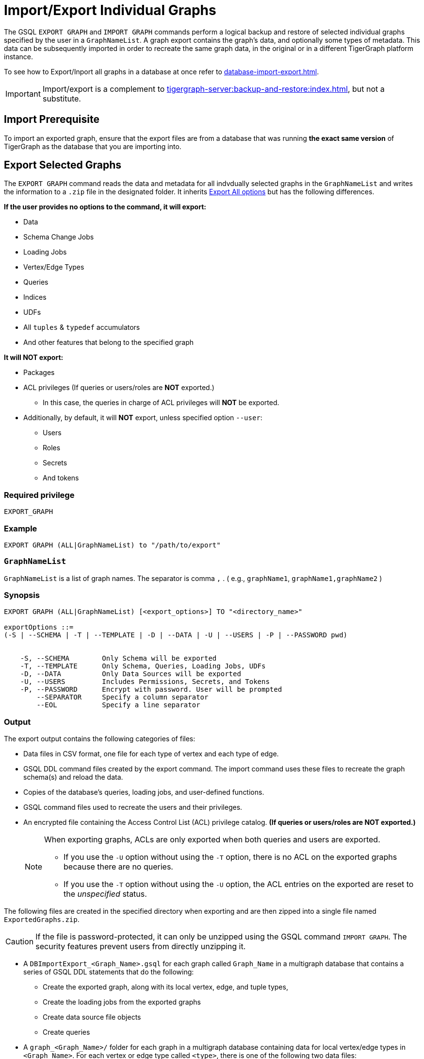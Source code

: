 = Import/Export Individual Graphs

The GSQL `EXPORT GRAPH` and `IMPORT GRAPH` commands perform a logical backup and restore of selected individual graphs specified by the user in a `GraphNameList`.
A graph export contains the graph's data, and optionally some types of metadata.
This data can be subsequently imported in order to recreate the same graph data, in the original or in a different TigerGraph platform instance.

To see how to Export/Inport all graphs in a database at once refer to xref:database-import-export.adoc[].

[IMPORTANT]
====
Import/export is a complement to xref:tigergraph-server:backup-and-restore:index.adoc[], but not a substitute.
====

== Import Prerequisite

To import an exported graph, ensure that the export files are from a database that was running *the exact same version* of TigerGraph as the database that you are importing into.

== Export Selected Graphs

The `EXPORT GRAPH`  command reads the data and metadata for all indvdually selected graphs in the `GraphNameList`  and writes the information to a `.zip` file in the designated folder.
It inherits  xref:database-import-export.adoc#_export_all_options[Export All options] but has the following differences.


.*If the user provides no options to the command, it will export:*
* Data
* Schema Change Jobs
* Loading Jobs
* Vertex/Edge Types
* Queries
* Indices
* UDFs
* All `tuples` & `typedef` accumulators
* And other features that belong to the specified graph

.*It will NOT export:*
* Packages
* ACL privileges (If queries or users/roles are *NOT* exported.)
** In this case, the queries in charge of ACL privileges will *NOT* be exported.
* Additionally, by default, it will *NOT* export, unless specified option `--user`:
** Users
** Roles
** Secrets
** And tokens

=== Required privilege


`EXPORT_GRAPH`

=== Example
[source, GSQL]
----
EXPORT GRAPH (ALL|GraphNameList) to "/path/to/export"
----

=== `GraphNameList`

`GraphNameList` is a list of graph names. The separator is comma  `,` .
( e.g., `graphName1`, `graphName1,graphName2` )

////
.The behavior differences are concluded as below:
[cols="3", separator=¦ ]
|===
¦ Exporting Items ¦ ALL Specified ¦ GraphNameList Specified Option

¦ Data
¦ DO NOT export while using `-s` or `-t` option without `o/w` export
¦ `--data`

¦ Global v/e
¦ Always export all `global v/e`
¦ ONLY export specified graphs use

¦ Policies
¦ Always export `all polices`
¦ ONLY export policies related to the exporting graph uses global/local v/e

¦ packages
¦ export
¦ DO NOT export

¦ schema
¦ always export
¦

¦ schema schange jobs, loading jobs, queries, UDFs, Datasources
¦ DO NOT export while using -s options, o/w export

¦ users/roles
¦ DO NOT export while using -s or -t, o/w export
¦ DO NOT export unless using --user

¦ All tuples & typedef accumulators
¦ ALWAYS export all

¦ ACL privileges
¦ only export when both users and queries are exported
|===
////

=== Synopsis

[.wrap,ebnf]
----
EXPORT GRAPH (ALL|GraphNameList) [<export_options>] TO "<directory_name>"

exportOptions ::=
(-S | --SCHEMA | -T | --TEMPLATE | -D | --DATA | -U | --USERS | -P | --PASSWORD pwd)


    -S, --SCHEMA        Only Schema will be exported
    -T, --TEMPLATE      Only Schema, Queries, Loading Jobs, UDFs
    -D, --DATA          Only Data Sources will be exported
    -U, --USERS         Includes Permissions, Secrets, and Tokens
    -P, --PASSWORD      Encrypt with password. User will be prompted
        --SEPARATOR     Specify a column separator
        --EOL           Specify a line separator

----

=== Output

The export output contains the following categories of files:

* Data files in CSV format, one file for each type of vertex and each
type of edge.
* GSQL DDL command files created by the export command.
The import command uses these files to recreate the graph schema(s) and reload the
data.
* Copies of the database's queries, loading jobs, and user-defined
functions.
* GSQL command files used to recreate the users and their privileges.
* An encrypted file containing the Access Control List (ACL) privilege catalog. *(If queries or users/roles are NOT exported.)*
+
[NOTE]
====
When exporting graphs, ACLs are only exported when both queries and users are exported.

* If you use the `-U` option without using the `-T` option, there is no ACL on the exported graphs because there are no queries.
* If you use the `-T` option without using the `-U` option, the ACL entries on the exported are reset to the _unspecified_ status.
====

The following files are created in the specified directory when
exporting and are then zipped into a single file named
`ExportedGraphs.zip`.

[CAUTION]
====
If the file is password-protected, it can only be unzipped using the GSQL command `IMPORT GRAPH`.
The security features prevent users from directly unzipping it.
====

* A `DBImportExport_<Graph_Name>.gsql` for each graph called `Graph_Name` in a multigraph database that contains a series of GSQL DDL statements that do the following:
** Create the exported graph, along with its local vertex, edge, and tuple types,
** Create the loading jobs from the exported graphs
** Create data source file objects
** Create queries
* A `graph_<Graph_Name>/` folder for each graph in a multigraph database containing data for local vertex/edge types in `<Graph_Name>`.
For each vertex or edge type called `<type>`, there is one of the following two data files:
** `vertex_<type>.csv`
** `edge_<type>.csv`
* `global.gsql` - DDL job to create all global vertex and edge types, and data sources.
* `tuple.gsql` - DDL job to create all User Defined Tuples.
* Exported data and jobs used to restore the data:
** `GlobalTypes/` - folder containing data for global vertex/edge types
*** `vertex_name.csv`
*** `edge_name.csv`
** `run_loading_jobs.gsql` - DDL created by the export command which will be used during import:
*** Temporary global schema change job to add user-defined indexes. This schema job is dropped after it has run.
*** Loading jobs to load data for global and local vertex/edges.
* Database's saved queries, loading jobs, and schema change jobs
** `SchemaChangeJob/` -* folder containing DDL for schema change jobs. See section "Schema Change Jobs" for more information
*** `Global_Schema_Change_Jobs.gsql` contains all global schema change jobs
*** `Graph_Name_Schema_Change_Jobs.gsql` contains schema change jobs for each graph `Graph_Name`
* User-defined functions
** `Tokenbank.cpp` - copy of `<tigergraph.root.dir>/app/<VERSION_NUM>/dev/gdk/gsql/src/TokenBank/TokenBank.cpp`
** `ExprFunctions.hpp` - copy of `<tigergraph.root.dir>/app/<VERSION_NUM>dev/gdk/gsql/src/QueryUdf/ExprFunctions.hpp`
** `ExprUtil.hpp` - copy of `<tigergraph.root.dir>/app/<VERSION_NUM>/dev/gdk/gsql/src/QueryUdf/ExprUtil.hpp`
* Users (Only if specified with `--users`):
** `users.gsql`  - DDL to create all exported users, import Secrets and Tokens and grant permissions.
* ACL privilege catalog *(If queries or users/roles are NOT exported.)*:
** `ACLDict/1/ACLPrivilegeCatalog.json`.
An encrypted file containing the ACL privilege catalog.

=== Insufficient disk space

If not enough disk space is available for the data to be exported, the system returns an error message indicating not all data has been exported.
Some data may have already been written to disk.
If an insufficient disk error occurs, the files will not be zipped, due to the possibility of corrupted data which would then corrupt the zip file.
The user should clear enough disk space, including deleting the partially exported data, before reattempting the export.

[CAUTION]
====
It is possible for all the files to be written to disk and then to run out of disk space during the zip operation.
If that is the case, the system will report this error.
The unzipped files will be present in the specified export directory.
====

=== Export timeout

If the timeout limit is reached during export, the system returns an error message indicating not all data has been exported.
Some data may have already been written to disk. If a timeout error occurs, the files will not be zipped.
The user should delete the export files, increase the timeout limit and then rerun the export.

The timeout limit is controlled by the session parameter `export_timeout`.
The default timeout is ~138 hours. To change the timeout limit, use the command:

[source,GSQL]
----
SET EXPORT_TIMEOUT = <timeout_in_ms>
----

== Import Selected Graphs

The `IMPORT GRAPH` command unzips the `.zip` file `ExportedGraph.zip` located in the designated folder, and then runs the GSQL command files.

`IMPORT GRAPH` does not execute like `drop all` as with xref:database-import-export.adoc#_export_graph_all[IMPORT GRAPH ALL] before importing specified graphs.

Instead they import with these conditons:

** If there are global level any VERTEX/EDGE, and the importing `tarball` also contains the VERTEX/EDGE type with the same name 2 things could happen:
+
1. If the attributes between them are different, the import process will be aborted, and report error.
2. If the signature (`attributeName`, `attributeType`, `primary_id_as_attribute`, `primaryKey`, `compositeKeys`, `edgeDiscriminator`, or `UDT` types) are exactly same, the VERTEX/EDGE creation process will be skipped, and continue.
** If a graph name specified in the arguments is not found within the `tarball`, an error will be thrown, and the import statement does nothing.
** If a graph name specified in the arguments is already existing in current schema, the importing process will be aborted.
** The UDFs will be merged automatically for `[tg_]ExprFunctions.hpp` if possible, else an error will be reported.
** For `[tg_]ExprUtils.hpp & TokenBank.hpp`, a warning will be reported if the `MD5sum` are different between importing one and existing one.
** If `GraphNameList --user` is provided, the existent users will be retained.
If users are exported, the users will be imported as well.


[WARNING]
====
Please be extra cautious when importing databases as it can overwrite the current solution, resulting in the deletion of existing schemas, load jobs, queries, and data files.
Importing a new solution cannot be undone to restore the previous state, regardless of whether the import succeeds or fails.

Therefore, create a complete backup beforehand in case you need to restore the database: xref:backup-cluster.adoc[]

For security purposes, TigerGraph has two `gadmin` commands, `GSQL.UDF.Policy.Enable` and `GSQL.UDF.Policy.HeaderAllowlist` to prevent malicious code execution during import.
Please refer to the section on xref:gsql-ref:querying:func/query-user-defined-functions.adoc#udf-security[UDF Security] to ensure that UDFs comply with the security specifications. This will help you import the solution successfully.
====

=== Required privileges
`WRITE_SCHEMA`, `WRITE_QUERY`, `WRITE_LOADINGJOB`, `EXECUTE_LOADINGJOB`, `DROP ALL`, `WRITE_USERS`

=== Example
[source, gsql]
----
IMPORT GRAPH (ALL|GraphNameList) from "/path/to/exported/data"
----

=== Synopsis

[.wrap,ebnf]
----
IMPORT GRAPH (ALL|GraphNameList) [import_options] FROM "<filename>"

importOptions ::= [-P | --PASSWORD ] [ (-KU | -- keep-users]
-P,  --PASSWORD     Decrypt with password. User will be prompted.
-KU, --KEEP-USERS   Do not delete user identities before importing
----

=== Loading Jobs

There are two sets of loading jobs:

* Those that were in the *catalog* of the database which was exported.
These are embedded in the file `DBImportExport_Graph_Name.gsql`
* Those that are *created by `EXPORT GRAPH` and are used to assist with the import process.
These are embedded in the file `run_loading_jobs.gsql`.

The catalog loading jobs are not needed to restore the data.
They are included for archival purposes.

[CAUTION]
====
Some special rules apply to importing loading jobs.
Some catalog loading jobs will not be imported.
====

. If a catalog loading job contains `DEFINE FILENAME F = "/path/to/file/"`, the path will be removed and the imported loading job will only contain `DEFINE FILENAME F`.
This is to allow a loading job to still be imported even though the file may no longer exist or the path may be different due to moving to another TigerGraph instance.
. If a specific file path is used directly in the LOAD statement, and the file cannot be found, the loading job cannot be created and will be skipped.
For example, `LOAD "/path/to/file" to vertex v1` cannot be created if `/path/to/file` does not exist.
. Any file path using `$sys.data_root` will be skipped.
This is because the value of `$sys.data_root` is  not retained from an export.
During an import, `$sys.data_root` is set to the root folder of the import location.

=== Schema Change Jobs

There are two sets of schema change jobs:

. Those that were in the catalog of the database which was exported. These are stored in the folder `/SchemaChangeJobs`.
. Those that were created by `EXPORT GRAPH` and are used to assist with the import process.
These are in the `run_loading_jobs.gsql` command file.
The jobs are dropped after the import command is finished with them.

The database's schema change jobs are not executed during the import process.
This is because if a schema change job had been run before the export, then the exported schema already reflects the result of the schema change job.
The directory `/SchemaChangeJobs` contains these files:

* `Global_Schema_Change_Jobs.gsql` contains all global schema change jobs
* `<Graph_Name>_Schema_Change_Jobs.gsql` contains schema change jobs for each graph `<Graph_Name>`.
